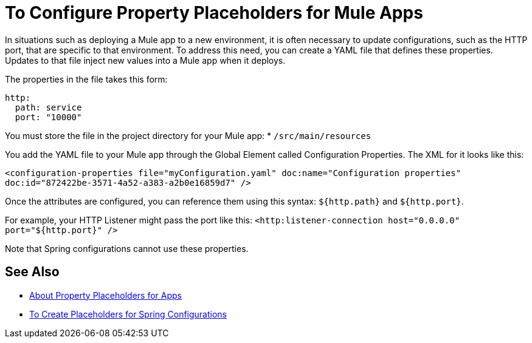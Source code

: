 = To Configure Property Placeholders for Mule Apps

In situations such as deploying a Mule app to a new environment, it is often necessary to update configurations, such as the HTTP port, that are specific to that environment. To address this need, you can create a YAML file that defines these properties. Updates to that file inject new values into a Mule app when it deploys.

The properties in the file takes this form:
----
http:
  path: service
  port: "10000"
----

You must store the file in the project directory for your Mule app:
* `/src/main/resources`

You add the YAML file to your Mule app through the Global Element called Configuration Properties. The XML for it looks like this:

`<configuration-properties file="myConfiguration.yaml" doc:name="Configuration properties" doc:id="872422be-3571-4a52-a383-a2b0e16859d7" />`

Once the attributes are configured, you can reference them using this syntax: `${http.path}` and `${http.port}`.

For example, your HTTP Listener might pass the port like this:
`<http:listener-connection host="0.0.0.0" port="${http.port}" />`

Note that Spring configurations cannot use these properties.

== See Also

* link:/mule-user-guide/v/4.0/configuring-properties[About Property Placeholders for Apps]

* link:/mule-user-guide/v/4.0/mule-app-property-placeholders-spring[To Create Placeholders for Spring Configurations]

////
NOT IN RC:
== To Configure Global Properties

You can use the `<global-property>` element to set a placeholder value from within your Mule configuration, such as from within another Mule configuration file. Do not use the global property syntax to reference the values from a `.properties` file. To reference properties from a file, read the section on properties files.

[source,xml, linenums]
----
<global-property name="smtp.host" value="smtp.mail.com"/>
<global-property name="smtp.subject" value="Subject of Email"/>
----
////
// == Properties Files
//
// [WARNING]
// ====
// If you deploy multiple applications through a link:/mule-user-guide/v/4.0/shared-resources[Shared Resources] structure, don't set anything in the properties files, as there might potentially be conflicts between the various apps that share a domain. Instead, set environment variables over the scope of the deployed app, its domain, and other apps under that domain.
//
// As explained in link:/mule-user-guide/v/4.0/shared-resources[Shared Resources], in Studio you can create these variables through the *Environment tab* of the *Run Configurations menu*, reachable via the drop-down menu next to the Play button.
// ====
//
// In Anypoint Studio, you can create and edit a properties file in your project's folders.
//
// image:properties+file.png[properties+file]
//
// To load properties from a file, you can use the standard Spring element +
//  `<context:property-placeholder>`:
//
// [source,xml, linenums]
// ----
// <?xml version="1.0" encoding="UTF-8"?>
//
// <mule xmlns="http://www.mulesoft.org/schema/mule/core"
//       xmlns:context="http://www.springframework.org/schema/context"
//       xmlns:xsi="http://www.w3.org/2001/XMLSchema-instance"
//       xsi:schemaLocation="http://www.mulesoft.org/schema/mule/core http://www.mulesoft.org/schema/mule/core/current/mule.xsd
//           http://www.springframework.org/schema/context http://www.springframework.org/schema/context/spring-context-4.1.xsd">
//  
// <context:property-placeholder location="smtp.properties"/>
//
// <flow name="myProject_flow1">
//     <logger message="${propertyFromFile}" doc:name="System Property Set in Property File"/>
// </flow>
// ----
//
// To load multiple properties files, separate each with commas:
//
// [source,xml]
// ----
// <context:property-placeholder location="email.properties,http.properties,system.properties"/>
// ----
//
// Since properties from files, system properties and environment variables are referred to through the same syntax, you can add a `system-properties-mode` parameter to your property placeholder to ensure that overrides work in the way that you desire. The accepted values for this parameter are ENVIRONMENT, NEVER, FALLBACK, and OVERRIDE:
//
// [source,xml, linenums]
// ----
// <context:property-placeholder location="app.properties" system-properties-mode="ENVIRONMENT"/>
// <flow name="myProject_flow1">
//     <logger message="${propertyFromFile}" doc:name="System Property Set in Property File"/>
// </flow>
// ----
//
// == Message Properties
//
// You can use placeholders to perform logic on message properties such as the header. For example, if you wanted to evaluate the content-type portion of the message header, you would specify it as `#[message.inboundProperties['Content-Type']]`. Typically, you use message property placeholders with expressions. For more information, see link:/mule-user-guide/v/4.0/mule-expression-language-mel[Mule Expression Language MEL].
//
// == System Properties
//
// The placeholder value can come from a JDK system property. If you start Mule from the command line, you would specify the properties as follows:
//
// [source,xml]
// ----
// mule -M-Dsmtp.username=JSmith -M-Dsmtp.password=ChangeMe
// ----
//
// You can also edit the system properties in `conf/wrapper.conf` if you are deploying Mule as a webapp. When running Mule in a container.
//
// You can also specify the server ID in the `web.xml` file as follows:
//
// [source,xml, linenums]
// ----
// <context-param>
//   <param-name>mule.serverId</param-name>
//   <param-value>MyServer</param-value>
// </context-param>
// ----
//
// If you start Mule programmatically, you would specify the properties as follows before creating and starting the Mule context:
//
// [source,xml, linenums]
// ----
// System.getProperties().put("smtp.username", "JSmith");
// System.getProperties().put("smtp.password", "ChangeMe");
// ----
//
// There are also several system properties that are immutable after startup. To set these, customize the `MuleConfiguration` using the set method for the property (such as `setId` for the system ID), create a `MuleContextBuilder`, load the configuration to the builder, and then create the context from the builder.
//
// For example:
//
// [source,xml, linenums]
// ----
// SpringXmlConfigurationBuilder configBuilder = new SpringXmlConfigurationBuilder("my-config.xml");
// DefaultMuleConfiguration muleConfig = new DefaultMuleConfiguration();
// muleConfig.setId("MY_SERVER_ID");
// MuleContextBuilder contextBuilder = new DefaultMuleContextBuilder();
// contextBuilder.setMuleConfiguration(muleConfig);
// MuleContextFactory contextFactory = new DefaultMuleContextFactory();
// MuleContext muleContext = contextFactory.createMuleContext(configBuilder, contextBuilder);
// muleContext.start();
// ----
//
// For information on the set methods you can use to set system properties, see:
//
// link:http://www.mulesoft.org/docs/site/3.8.1/apidocs/org/mule/config/DefaultMuleConfiguration.html[org.mule.config.DefaultMuleConfiguration]
//
//
// === Setting System Properties in Anypoint Studio
//
// You can also add properties when you launch your project on Anypoint Studio, through the Run Configurations menu:
//
// . Right-click your project in Package Explorer.
// . Click *Run As* > *Run Configurations*.
// . Pick the *Arguments* tab.
// . Add your arguments to the *VM arguments* field, preceding property names with *-D*
// +
// image:Arguments+Tab.png[Arguments+Tab]
// +
// Your properties are now available each time you deploy your app through Studio. You can then reference them with the following syntax:
// +
// [source,xml]
// ----
// <logger message="${propertyFromJVMArg}" doc:name="System Property Set in Studio through JVM args"/>
// ----
//
// == Environment Variables
//
// Environment variables can be defined in various different ways, there are also several ways to access these from your apps. Regardless of how an environment variable is defined, the recommended way to reference it is through the following syntax:
//
// [source,xml]
// ----
// ${variableName}
// ----
//
// === Environment Variables From the OS
//
// To reference a variable that is defined in the OS, you can simply use the following syntax:
//
// [source,xml]
// ----
// <logger message="${USER}" doc:name="Environment Property Set in OS" />
// ----
//
// === Setting Environment Variables in Anypoint Studio
//
// You can set variables in Studio through the Run Configuration menu:
//
// . Right-click your project in Package Explorer.
// . Select *Run As* > *Run Configurations*.
// . Pick the Environment tab.
// . Click the *New* button and assign your variable a name and value.
// +
// image:Environment+Tab.png[Environment+Tab]
//
// Your variable is now available each time you deploy through Studio. You can reference it with the following syntax:
//
// [source,xml]
// ----
// <logger message="${TEST_ENV_VAR}" doc:name="Environment Property Set in Studio"/>
// ----
//
// NOTE: The syntax makes no distinction between when you're referencing a variable in the OS and a variable defined here. In case names overlap, there's a radio button you can select when creating these variables that lets you define whether these variables overrides the original OS ones or not.
//
// image:Environment+Tab2.png[Environment+Tab2]
//
// == Setting Properties Values in CloudHub
//
// If you deploy your application to link:/cloudhub[CloudHub], you can also set properties through the Runtime Manager console. These can be defined when link:/runtime-manager/deploying-to-cloudhub[Deploying to CloudHub], or on an link:/runtime-manager/managing-cloudhub-applications[already running CloudHub application].
//
// NOTE: If you also have the same variables set in the `mule-app.properties` file inside your application, the environment variables you set here in the console always override the values in 'mule-app.properties' when your application deploys.
//
// To create an environment variable or application property:
//
// . Log in to your link:https://anypoint.mulesoft.com/#/signin[Anypoint Platform] account.
// . Click *CloudHub*.
// . Either click *Deploy Application* to deploy a new application, or select a running application and click *Manage Application*.
// . Select the *Properties* tab in the *Settings* section.
//
// See link:/runtime-manager/managing-cloudhub-applications[Managing CloudHub applications] and link:/runtime-manager/secure-application-properties[Secure Application Properties] for more details.
//
// == See Also
//
// * Read more about mule messages and their properties in our link:http://blogs.mulesoft.com/dev/anypoint-platform-dev/mule-school-the-mulemessage-property-scopes-and-variables/[Mule School: The MuleMessage, Property Scopes, and Variables].
// * link:/mule-user-guide/v/4.0/deploying-to-multiple-environments[Deploying to Multiple Environments]
// * link:http://training.mulesoft.com[MuleSoft Training]
// * link:https://www.mulesoft.com/webinars[MuleSoft Webinars]
// * link:http://blogs.mulesoft.com[MuleSoft Blogs]
// * link:http://forums.mulesoft.com[MuleSoft's Forums]
